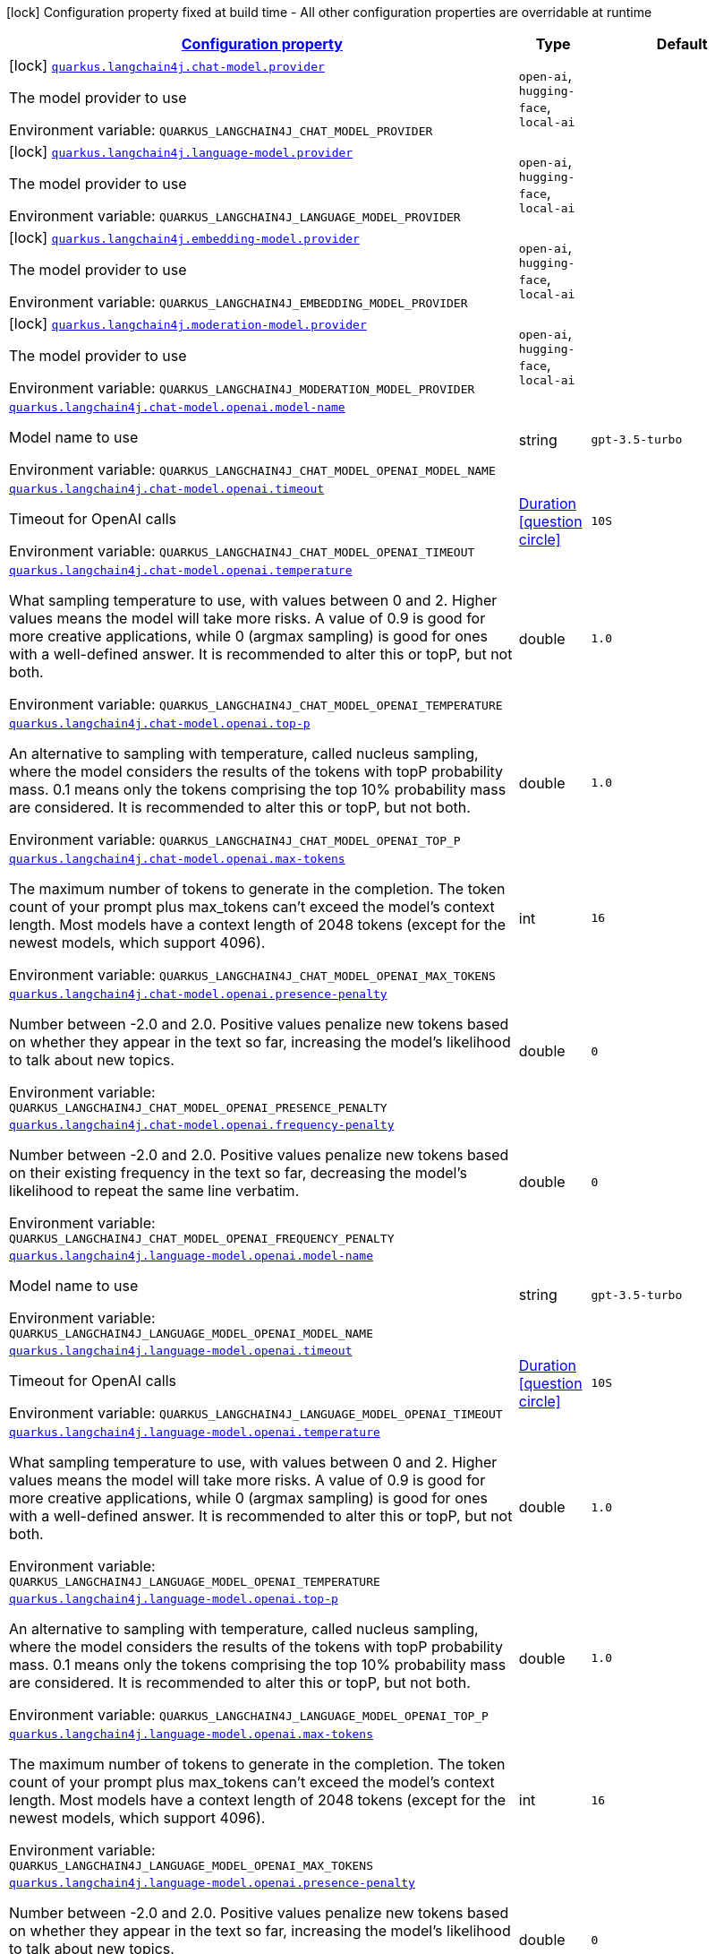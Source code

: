 
:summaryTableId: quarkus-langchain4j
[.configuration-legend]
icon:lock[title=Fixed at build time] Configuration property fixed at build time - All other configuration properties are overridable at runtime
[.configuration-reference.searchable, cols="80,.^10,.^10"]
|===

h|[[quarkus-langchain4j_configuration]]link:#quarkus-langchain4j_configuration[Configuration property]

h|Type
h|Default

a|icon:lock[title=Fixed at build time] [[quarkus-langchain4j_quarkus.langchain4j.chat-model.provider]]`link:#quarkus-langchain4j_quarkus.langchain4j.chat-model.provider[quarkus.langchain4j.chat-model.provider]`


[.description]
--
The model provider to use

ifdef::add-copy-button-to-env-var[]
Environment variable: env_var_with_copy_button:+++QUARKUS_LANGCHAIN4J_CHAT_MODEL_PROVIDER+++[]
endif::add-copy-button-to-env-var[]
ifndef::add-copy-button-to-env-var[]
Environment variable: `+++QUARKUS_LANGCHAIN4J_CHAT_MODEL_PROVIDER+++`
endif::add-copy-button-to-env-var[]
-- a|
`open-ai`, `hugging-face`, `local-ai` 
|


a|icon:lock[title=Fixed at build time] [[quarkus-langchain4j_quarkus.langchain4j.language-model.provider]]`link:#quarkus-langchain4j_quarkus.langchain4j.language-model.provider[quarkus.langchain4j.language-model.provider]`


[.description]
--
The model provider to use

ifdef::add-copy-button-to-env-var[]
Environment variable: env_var_with_copy_button:+++QUARKUS_LANGCHAIN4J_LANGUAGE_MODEL_PROVIDER+++[]
endif::add-copy-button-to-env-var[]
ifndef::add-copy-button-to-env-var[]
Environment variable: `+++QUARKUS_LANGCHAIN4J_LANGUAGE_MODEL_PROVIDER+++`
endif::add-copy-button-to-env-var[]
-- a|
`open-ai`, `hugging-face`, `local-ai` 
|


a|icon:lock[title=Fixed at build time] [[quarkus-langchain4j_quarkus.langchain4j.embedding-model.provider]]`link:#quarkus-langchain4j_quarkus.langchain4j.embedding-model.provider[quarkus.langchain4j.embedding-model.provider]`


[.description]
--
The model provider to use

ifdef::add-copy-button-to-env-var[]
Environment variable: env_var_with_copy_button:+++QUARKUS_LANGCHAIN4J_EMBEDDING_MODEL_PROVIDER+++[]
endif::add-copy-button-to-env-var[]
ifndef::add-copy-button-to-env-var[]
Environment variable: `+++QUARKUS_LANGCHAIN4J_EMBEDDING_MODEL_PROVIDER+++`
endif::add-copy-button-to-env-var[]
-- a|
`open-ai`, `hugging-face`, `local-ai` 
|


a|icon:lock[title=Fixed at build time] [[quarkus-langchain4j_quarkus.langchain4j.moderation-model.provider]]`link:#quarkus-langchain4j_quarkus.langchain4j.moderation-model.provider[quarkus.langchain4j.moderation-model.provider]`


[.description]
--
The model provider to use

ifdef::add-copy-button-to-env-var[]
Environment variable: env_var_with_copy_button:+++QUARKUS_LANGCHAIN4J_MODERATION_MODEL_PROVIDER+++[]
endif::add-copy-button-to-env-var[]
ifndef::add-copy-button-to-env-var[]
Environment variable: `+++QUARKUS_LANGCHAIN4J_MODERATION_MODEL_PROVIDER+++`
endif::add-copy-button-to-env-var[]
-- a|
`open-ai`, `hugging-face`, `local-ai` 
|


a| [[quarkus-langchain4j_quarkus.langchain4j.chat-model.openai.model-name]]`link:#quarkus-langchain4j_quarkus.langchain4j.chat-model.openai.model-name[quarkus.langchain4j.chat-model.openai.model-name]`


[.description]
--
Model name to use

ifdef::add-copy-button-to-env-var[]
Environment variable: env_var_with_copy_button:+++QUARKUS_LANGCHAIN4J_CHAT_MODEL_OPENAI_MODEL_NAME+++[]
endif::add-copy-button-to-env-var[]
ifndef::add-copy-button-to-env-var[]
Environment variable: `+++QUARKUS_LANGCHAIN4J_CHAT_MODEL_OPENAI_MODEL_NAME+++`
endif::add-copy-button-to-env-var[]
--|string 
|`gpt-3.5-turbo`


a| [[quarkus-langchain4j_quarkus.langchain4j.chat-model.openai.timeout]]`link:#quarkus-langchain4j_quarkus.langchain4j.chat-model.openai.timeout[quarkus.langchain4j.chat-model.openai.timeout]`


[.description]
--
Timeout for OpenAI calls

ifdef::add-copy-button-to-env-var[]
Environment variable: env_var_with_copy_button:+++QUARKUS_LANGCHAIN4J_CHAT_MODEL_OPENAI_TIMEOUT+++[]
endif::add-copy-button-to-env-var[]
ifndef::add-copy-button-to-env-var[]
Environment variable: `+++QUARKUS_LANGCHAIN4J_CHAT_MODEL_OPENAI_TIMEOUT+++`
endif::add-copy-button-to-env-var[]
--|link:https://docs.oracle.com/javase/8/docs/api/java/time/Duration.html[Duration]
  link:#duration-note-anchor-{summaryTableId}[icon:question-circle[], title=More information about the Duration format]
|`10S`


a| [[quarkus-langchain4j_quarkus.langchain4j.chat-model.openai.temperature]]`link:#quarkus-langchain4j_quarkus.langchain4j.chat-model.openai.temperature[quarkus.langchain4j.chat-model.openai.temperature]`


[.description]
--
What sampling temperature to use, with values between 0 and 2. Higher values means the model will take more risks. A value of 0.9 is good for more creative applications, while 0 (argmax sampling) is good for ones with a well-defined answer. It is recommended to alter this or topP, but not both.

ifdef::add-copy-button-to-env-var[]
Environment variable: env_var_with_copy_button:+++QUARKUS_LANGCHAIN4J_CHAT_MODEL_OPENAI_TEMPERATURE+++[]
endif::add-copy-button-to-env-var[]
ifndef::add-copy-button-to-env-var[]
Environment variable: `+++QUARKUS_LANGCHAIN4J_CHAT_MODEL_OPENAI_TEMPERATURE+++`
endif::add-copy-button-to-env-var[]
--|double 
|`1.0`


a| [[quarkus-langchain4j_quarkus.langchain4j.chat-model.openai.top-p]]`link:#quarkus-langchain4j_quarkus.langchain4j.chat-model.openai.top-p[quarkus.langchain4j.chat-model.openai.top-p]`


[.description]
--
An alternative to sampling with temperature, called nucleus sampling, where the model considers the results of the tokens with topP probability mass. 0.1 means only the tokens comprising the top 10% probability mass are considered. It is recommended to alter this or topP, but not both.

ifdef::add-copy-button-to-env-var[]
Environment variable: env_var_with_copy_button:+++QUARKUS_LANGCHAIN4J_CHAT_MODEL_OPENAI_TOP_P+++[]
endif::add-copy-button-to-env-var[]
ifndef::add-copy-button-to-env-var[]
Environment variable: `+++QUARKUS_LANGCHAIN4J_CHAT_MODEL_OPENAI_TOP_P+++`
endif::add-copy-button-to-env-var[]
--|double 
|`1.0`


a| [[quarkus-langchain4j_quarkus.langchain4j.chat-model.openai.max-tokens]]`link:#quarkus-langchain4j_quarkus.langchain4j.chat-model.openai.max-tokens[quarkus.langchain4j.chat-model.openai.max-tokens]`


[.description]
--
The maximum number of tokens to generate in the completion. The token count of your prompt plus max_tokens can't exceed the model's context length. Most models have a context length of 2048 tokens (except for the newest models, which support 4096).

ifdef::add-copy-button-to-env-var[]
Environment variable: env_var_with_copy_button:+++QUARKUS_LANGCHAIN4J_CHAT_MODEL_OPENAI_MAX_TOKENS+++[]
endif::add-copy-button-to-env-var[]
ifndef::add-copy-button-to-env-var[]
Environment variable: `+++QUARKUS_LANGCHAIN4J_CHAT_MODEL_OPENAI_MAX_TOKENS+++`
endif::add-copy-button-to-env-var[]
--|int 
|`16`


a| [[quarkus-langchain4j_quarkus.langchain4j.chat-model.openai.presence-penalty]]`link:#quarkus-langchain4j_quarkus.langchain4j.chat-model.openai.presence-penalty[quarkus.langchain4j.chat-model.openai.presence-penalty]`


[.description]
--
Number between -2.0 and 2.0. Positive values penalize new tokens based on whether they appear in the text so far, increasing the model's likelihood to talk about new topics.

ifdef::add-copy-button-to-env-var[]
Environment variable: env_var_with_copy_button:+++QUARKUS_LANGCHAIN4J_CHAT_MODEL_OPENAI_PRESENCE_PENALTY+++[]
endif::add-copy-button-to-env-var[]
ifndef::add-copy-button-to-env-var[]
Environment variable: `+++QUARKUS_LANGCHAIN4J_CHAT_MODEL_OPENAI_PRESENCE_PENALTY+++`
endif::add-copy-button-to-env-var[]
--|double 
|`0`


a| [[quarkus-langchain4j_quarkus.langchain4j.chat-model.openai.frequency-penalty]]`link:#quarkus-langchain4j_quarkus.langchain4j.chat-model.openai.frequency-penalty[quarkus.langchain4j.chat-model.openai.frequency-penalty]`


[.description]
--
Number between -2.0 and 2.0. Positive values penalize new tokens based on their existing frequency in the text so far, decreasing the model's likelihood to repeat the same line verbatim.

ifdef::add-copy-button-to-env-var[]
Environment variable: env_var_with_copy_button:+++QUARKUS_LANGCHAIN4J_CHAT_MODEL_OPENAI_FREQUENCY_PENALTY+++[]
endif::add-copy-button-to-env-var[]
ifndef::add-copy-button-to-env-var[]
Environment variable: `+++QUARKUS_LANGCHAIN4J_CHAT_MODEL_OPENAI_FREQUENCY_PENALTY+++`
endif::add-copy-button-to-env-var[]
--|double 
|`0`


a| [[quarkus-langchain4j_quarkus.langchain4j.language-model.openai.model-name]]`link:#quarkus-langchain4j_quarkus.langchain4j.language-model.openai.model-name[quarkus.langchain4j.language-model.openai.model-name]`


[.description]
--
Model name to use

ifdef::add-copy-button-to-env-var[]
Environment variable: env_var_with_copy_button:+++QUARKUS_LANGCHAIN4J_LANGUAGE_MODEL_OPENAI_MODEL_NAME+++[]
endif::add-copy-button-to-env-var[]
ifndef::add-copy-button-to-env-var[]
Environment variable: `+++QUARKUS_LANGCHAIN4J_LANGUAGE_MODEL_OPENAI_MODEL_NAME+++`
endif::add-copy-button-to-env-var[]
--|string 
|`gpt-3.5-turbo`


a| [[quarkus-langchain4j_quarkus.langchain4j.language-model.openai.timeout]]`link:#quarkus-langchain4j_quarkus.langchain4j.language-model.openai.timeout[quarkus.langchain4j.language-model.openai.timeout]`


[.description]
--
Timeout for OpenAI calls

ifdef::add-copy-button-to-env-var[]
Environment variable: env_var_with_copy_button:+++QUARKUS_LANGCHAIN4J_LANGUAGE_MODEL_OPENAI_TIMEOUT+++[]
endif::add-copy-button-to-env-var[]
ifndef::add-copy-button-to-env-var[]
Environment variable: `+++QUARKUS_LANGCHAIN4J_LANGUAGE_MODEL_OPENAI_TIMEOUT+++`
endif::add-copy-button-to-env-var[]
--|link:https://docs.oracle.com/javase/8/docs/api/java/time/Duration.html[Duration]
  link:#duration-note-anchor-{summaryTableId}[icon:question-circle[], title=More information about the Duration format]
|`10S`


a| [[quarkus-langchain4j_quarkus.langchain4j.language-model.openai.temperature]]`link:#quarkus-langchain4j_quarkus.langchain4j.language-model.openai.temperature[quarkus.langchain4j.language-model.openai.temperature]`


[.description]
--
What sampling temperature to use, with values between 0 and 2. Higher values means the model will take more risks. A value of 0.9 is good for more creative applications, while 0 (argmax sampling) is good for ones with a well-defined answer. It is recommended to alter this or topP, but not both.

ifdef::add-copy-button-to-env-var[]
Environment variable: env_var_with_copy_button:+++QUARKUS_LANGCHAIN4J_LANGUAGE_MODEL_OPENAI_TEMPERATURE+++[]
endif::add-copy-button-to-env-var[]
ifndef::add-copy-button-to-env-var[]
Environment variable: `+++QUARKUS_LANGCHAIN4J_LANGUAGE_MODEL_OPENAI_TEMPERATURE+++`
endif::add-copy-button-to-env-var[]
--|double 
|`1.0`


a| [[quarkus-langchain4j_quarkus.langchain4j.language-model.openai.top-p]]`link:#quarkus-langchain4j_quarkus.langchain4j.language-model.openai.top-p[quarkus.langchain4j.language-model.openai.top-p]`


[.description]
--
An alternative to sampling with temperature, called nucleus sampling, where the model considers the results of the tokens with topP probability mass. 0.1 means only the tokens comprising the top 10% probability mass are considered. It is recommended to alter this or topP, but not both.

ifdef::add-copy-button-to-env-var[]
Environment variable: env_var_with_copy_button:+++QUARKUS_LANGCHAIN4J_LANGUAGE_MODEL_OPENAI_TOP_P+++[]
endif::add-copy-button-to-env-var[]
ifndef::add-copy-button-to-env-var[]
Environment variable: `+++QUARKUS_LANGCHAIN4J_LANGUAGE_MODEL_OPENAI_TOP_P+++`
endif::add-copy-button-to-env-var[]
--|double 
|`1.0`


a| [[quarkus-langchain4j_quarkus.langchain4j.language-model.openai.max-tokens]]`link:#quarkus-langchain4j_quarkus.langchain4j.language-model.openai.max-tokens[quarkus.langchain4j.language-model.openai.max-tokens]`


[.description]
--
The maximum number of tokens to generate in the completion. The token count of your prompt plus max_tokens can't exceed the model's context length. Most models have a context length of 2048 tokens (except for the newest models, which support 4096).

ifdef::add-copy-button-to-env-var[]
Environment variable: env_var_with_copy_button:+++QUARKUS_LANGCHAIN4J_LANGUAGE_MODEL_OPENAI_MAX_TOKENS+++[]
endif::add-copy-button-to-env-var[]
ifndef::add-copy-button-to-env-var[]
Environment variable: `+++QUARKUS_LANGCHAIN4J_LANGUAGE_MODEL_OPENAI_MAX_TOKENS+++`
endif::add-copy-button-to-env-var[]
--|int 
|`16`


a| [[quarkus-langchain4j_quarkus.langchain4j.language-model.openai.presence-penalty]]`link:#quarkus-langchain4j_quarkus.langchain4j.language-model.openai.presence-penalty[quarkus.langchain4j.language-model.openai.presence-penalty]`


[.description]
--
Number between -2.0 and 2.0. Positive values penalize new tokens based on whether they appear in the text so far, increasing the model's likelihood to talk about new topics.

ifdef::add-copy-button-to-env-var[]
Environment variable: env_var_with_copy_button:+++QUARKUS_LANGCHAIN4J_LANGUAGE_MODEL_OPENAI_PRESENCE_PENALTY+++[]
endif::add-copy-button-to-env-var[]
ifndef::add-copy-button-to-env-var[]
Environment variable: `+++QUARKUS_LANGCHAIN4J_LANGUAGE_MODEL_OPENAI_PRESENCE_PENALTY+++`
endif::add-copy-button-to-env-var[]
--|double 
|`0`


a| [[quarkus-langchain4j_quarkus.langchain4j.language-model.openai.frequency-penalty]]`link:#quarkus-langchain4j_quarkus.langchain4j.language-model.openai.frequency-penalty[quarkus.langchain4j.language-model.openai.frequency-penalty]`


[.description]
--
Number between -2.0 and 2.0. Positive values penalize new tokens based on their existing frequency in the text so far, decreasing the model's likelihood to repeat the same line verbatim.

ifdef::add-copy-button-to-env-var[]
Environment variable: env_var_with_copy_button:+++QUARKUS_LANGCHAIN4J_LANGUAGE_MODEL_OPENAI_FREQUENCY_PENALTY+++[]
endif::add-copy-button-to-env-var[]
ifndef::add-copy-button-to-env-var[]
Environment variable: `+++QUARKUS_LANGCHAIN4J_LANGUAGE_MODEL_OPENAI_FREQUENCY_PENALTY+++`
endif::add-copy-button-to-env-var[]
--|double 
|`0`


a| [[quarkus-langchain4j_quarkus.langchain4j.embedding-model.openai.model-name]]`link:#quarkus-langchain4j_quarkus.langchain4j.embedding-model.openai.model-name[quarkus.langchain4j.embedding-model.openai.model-name]`


[.description]
--
Model name to use

ifdef::add-copy-button-to-env-var[]
Environment variable: env_var_with_copy_button:+++QUARKUS_LANGCHAIN4J_EMBEDDING_MODEL_OPENAI_MODEL_NAME+++[]
endif::add-copy-button-to-env-var[]
ifndef::add-copy-button-to-env-var[]
Environment variable: `+++QUARKUS_LANGCHAIN4J_EMBEDDING_MODEL_OPENAI_MODEL_NAME+++`
endif::add-copy-button-to-env-var[]
--|string 
|`text-embedding-ada-002`


a| [[quarkus-langchain4j_quarkus.langchain4j.moderation-model.openai.model-name]]`link:#quarkus-langchain4j_quarkus.langchain4j.moderation-model.openai.model-name[quarkus.langchain4j.moderation-model.openai.model-name]`


[.description]
--
Model name to use

ifdef::add-copy-button-to-env-var[]
Environment variable: env_var_with_copy_button:+++QUARKUS_LANGCHAIN4J_MODERATION_MODEL_OPENAI_MODEL_NAME+++[]
endif::add-copy-button-to-env-var[]
ifndef::add-copy-button-to-env-var[]
Environment variable: `+++QUARKUS_LANGCHAIN4J_MODERATION_MODEL_OPENAI_MODEL_NAME+++`
endif::add-copy-button-to-env-var[]
--|string 
|`text-moderation-latest`


a| [[quarkus-langchain4j_quarkus.langchain4j.openai.base-url]]`link:#quarkus-langchain4j_quarkus.langchain4j.openai.base-url[quarkus.langchain4j.openai.base-url]`


[.description]
--
Base URL of OpenAI API

ifdef::add-copy-button-to-env-var[]
Environment variable: env_var_with_copy_button:+++QUARKUS_LANGCHAIN4J_OPENAI_BASE_URL+++[]
endif::add-copy-button-to-env-var[]
ifndef::add-copy-button-to-env-var[]
Environment variable: `+++QUARKUS_LANGCHAIN4J_OPENAI_BASE_URL+++`
endif::add-copy-button-to-env-var[]
--|string 
|`https://api.openai.com/v1/`


a| [[quarkus-langchain4j_quarkus.langchain4j.openai.api-key]]`link:#quarkus-langchain4j_quarkus.langchain4j.openai.api-key[quarkus.langchain4j.openai.api-key]`


[.description]
--
OpenAI API key

ifdef::add-copy-button-to-env-var[]
Environment variable: env_var_with_copy_button:+++QUARKUS_LANGCHAIN4J_OPENAI_API_KEY+++[]
endif::add-copy-button-to-env-var[]
ifndef::add-copy-button-to-env-var[]
Environment variable: `+++QUARKUS_LANGCHAIN4J_OPENAI_API_KEY+++`
endif::add-copy-button-to-env-var[]
--|string 
|


a| [[quarkus-langchain4j_quarkus.langchain4j.openai.timeout]]`link:#quarkus-langchain4j_quarkus.langchain4j.openai.timeout[quarkus.langchain4j.openai.timeout]`


[.description]
--
Timeout for OpenAI calls

ifdef::add-copy-button-to-env-var[]
Environment variable: env_var_with_copy_button:+++QUARKUS_LANGCHAIN4J_OPENAI_TIMEOUT+++[]
endif::add-copy-button-to-env-var[]
ifndef::add-copy-button-to-env-var[]
Environment variable: `+++QUARKUS_LANGCHAIN4J_OPENAI_TIMEOUT+++`
endif::add-copy-button-to-env-var[]
--|link:https://docs.oracle.com/javase/8/docs/api/java/time/Duration.html[Duration]
  link:#duration-note-anchor-{summaryTableId}[icon:question-circle[], title=More information about the Duration format]
|`10S`


a| [[quarkus-langchain4j_quarkus.langchain4j.openai.max-retries]]`link:#quarkus-langchain4j_quarkus.langchain4j.openai.max-retries[quarkus.langchain4j.openai.max-retries]`


[.description]
--
The maximum number of times to retry

ifdef::add-copy-button-to-env-var[]
Environment variable: env_var_with_copy_button:+++QUARKUS_LANGCHAIN4J_OPENAI_MAX_RETRIES+++[]
endif::add-copy-button-to-env-var[]
ifndef::add-copy-button-to-env-var[]
Environment variable: `+++QUARKUS_LANGCHAIN4J_OPENAI_MAX_RETRIES+++`
endif::add-copy-button-to-env-var[]
--|int 
|`3`


a| [[quarkus-langchain4j_quarkus.langchain4j.openai.log-requests]]`link:#quarkus-langchain4j_quarkus.langchain4j.openai.log-requests[quarkus.langchain4j.openai.log-requests]`


[.description]
--
Whether the OpenAI client should log requests

ifdef::add-copy-button-to-env-var[]
Environment variable: env_var_with_copy_button:+++QUARKUS_LANGCHAIN4J_OPENAI_LOG_REQUESTS+++[]
endif::add-copy-button-to-env-var[]
ifndef::add-copy-button-to-env-var[]
Environment variable: `+++QUARKUS_LANGCHAIN4J_OPENAI_LOG_REQUESTS+++`
endif::add-copy-button-to-env-var[]
--|boolean 
|`false`


a| [[quarkus-langchain4j_quarkus.langchain4j.openai.log-responses]]`link:#quarkus-langchain4j_quarkus.langchain4j.openai.log-responses[quarkus.langchain4j.openai.log-responses]`


[.description]
--
Whether the OpenAI client should log responses

ifdef::add-copy-button-to-env-var[]
Environment variable: env_var_with_copy_button:+++QUARKUS_LANGCHAIN4J_OPENAI_LOG_RESPONSES+++[]
endif::add-copy-button-to-env-var[]
ifndef::add-copy-button-to-env-var[]
Environment variable: `+++QUARKUS_LANGCHAIN4J_OPENAI_LOG_RESPONSES+++`
endif::add-copy-button-to-env-var[]
--|boolean 
|`false`


a| [[quarkus-langchain4j_quarkus.langchain4j.local.model-name]]`link:#quarkus-langchain4j_quarkus.langchain4j.local.model-name[quarkus.langchain4j.local.model-name]`


[.description]
--
Model name to use

ifdef::add-copy-button-to-env-var[]
Environment variable: env_var_with_copy_button:+++QUARKUS_LANGCHAIN4J_LOCAL_MODEL_NAME+++[]
endif::add-copy-button-to-env-var[]
ifndef::add-copy-button-to-env-var[]
Environment variable: `+++QUARKUS_LANGCHAIN4J_LOCAL_MODEL_NAME+++`
endif::add-copy-button-to-env-var[]
--|string 
|`gpt-3.5-turbo`


a| [[quarkus-langchain4j_quarkus.langchain4j.local.temperature]]`link:#quarkus-langchain4j_quarkus.langchain4j.local.temperature[quarkus.langchain4j.local.temperature]`


[.description]
--
What sampling temperature to use, with values between 0 and 2. Higher values means the model will take more risks. A value of 0.9 is good for more creative applications, while 0 (argmax sampling) is good for ones with a well-defined answer. It is recommended to alter this or topP, but not both.

ifdef::add-copy-button-to-env-var[]
Environment variable: env_var_with_copy_button:+++QUARKUS_LANGCHAIN4J_LOCAL_TEMPERATURE+++[]
endif::add-copy-button-to-env-var[]
ifndef::add-copy-button-to-env-var[]
Environment variable: `+++QUARKUS_LANGCHAIN4J_LOCAL_TEMPERATURE+++`
endif::add-copy-button-to-env-var[]
--|double 
|`1.0`


a| [[quarkus-langchain4j_quarkus.langchain4j.local.top-p]]`link:#quarkus-langchain4j_quarkus.langchain4j.local.top-p[quarkus.langchain4j.local.top-p]`


[.description]
--
An alternative to sampling with temperature, called nucleus sampling, where the model considers the results of the tokens with topP probability mass. 0.1 means only the tokens comprising the top 10% probability mass are considered. It is recommended to alter this or topP, but not both.

ifdef::add-copy-button-to-env-var[]
Environment variable: env_var_with_copy_button:+++QUARKUS_LANGCHAIN4J_LOCAL_TOP_P+++[]
endif::add-copy-button-to-env-var[]
ifndef::add-copy-button-to-env-var[]
Environment variable: `+++QUARKUS_LANGCHAIN4J_LOCAL_TOP_P+++`
endif::add-copy-button-to-env-var[]
--|double 
|`1.0`


a| [[quarkus-langchain4j_quarkus.langchain4j.local.max-tokens]]`link:#quarkus-langchain4j_quarkus.langchain4j.local.max-tokens[quarkus.langchain4j.local.max-tokens]`


[.description]
--
The maximum number of tokens to generate in the completion. The token count of your prompt plus max_tokens can't exceed the model's context length. Most models have a context length of 2048 tokens (except for the newest models, which support 4096).

ifdef::add-copy-button-to-env-var[]
Environment variable: env_var_with_copy_button:+++QUARKUS_LANGCHAIN4J_LOCAL_MAX_TOKENS+++[]
endif::add-copy-button-to-env-var[]
ifndef::add-copy-button-to-env-var[]
Environment variable: `+++QUARKUS_LANGCHAIN4J_LOCAL_MAX_TOKENS+++`
endif::add-copy-button-to-env-var[]
--|int 
|`16`


a| [[quarkus-langchain4j_quarkus.langchain4j.local.presence-penalty]]`link:#quarkus-langchain4j_quarkus.langchain4j.local.presence-penalty[quarkus.langchain4j.local.presence-penalty]`


[.description]
--
Number between -2.0 and 2.0. Positive values penalize new tokens based on whether they appear in the text so far, increasing the model's likelihood to talk about new topics.

ifdef::add-copy-button-to-env-var[]
Environment variable: env_var_with_copy_button:+++QUARKUS_LANGCHAIN4J_LOCAL_PRESENCE_PENALTY+++[]
endif::add-copy-button-to-env-var[]
ifndef::add-copy-button-to-env-var[]
Environment variable: `+++QUARKUS_LANGCHAIN4J_LOCAL_PRESENCE_PENALTY+++`
endif::add-copy-button-to-env-var[]
--|double 
|`0`


a| [[quarkus-langchain4j_quarkus.langchain4j.local.frequency-penalty]]`link:#quarkus-langchain4j_quarkus.langchain4j.local.frequency-penalty[quarkus.langchain4j.local.frequency-penalty]`


[.description]
--
Number between -2.0 and 2.0. Positive values penalize new tokens based on their existing frequency in the text so far, decreasing the model's likelihood to repeat the same line verbatim.

ifdef::add-copy-button-to-env-var[]
Environment variable: env_var_with_copy_button:+++QUARKUS_LANGCHAIN4J_LOCAL_FREQUENCY_PENALTY+++[]
endif::add-copy-button-to-env-var[]
ifndef::add-copy-button-to-env-var[]
Environment variable: `+++QUARKUS_LANGCHAIN4J_LOCAL_FREQUENCY_PENALTY+++`
endif::add-copy-button-to-env-var[]
--|double 
|`0`


a| [[quarkus-langchain4j_quarkus.langchain4j.hugging-face.access-token]]`link:#quarkus-langchain4j_quarkus.langchain4j.hugging-face.access-token[quarkus.langchain4j.hugging-face.access-token]`


[.description]
--
Access token

ifdef::add-copy-button-to-env-var[]
Environment variable: env_var_with_copy_button:+++QUARKUS_LANGCHAIN4J_HUGGING_FACE_ACCESS_TOKEN+++[]
endif::add-copy-button-to-env-var[]
ifndef::add-copy-button-to-env-var[]
Environment variable: `+++QUARKUS_LANGCHAIN4J_HUGGING_FACE_ACCESS_TOKEN+++`
endif::add-copy-button-to-env-var[]
--|string 
|


a| [[quarkus-langchain4j_quarkus.langchain4j.hugging-face.model-id]]`link:#quarkus-langchain4j_quarkus.langchain4j.hugging-face.model-id[quarkus.langchain4j.hugging-face.model-id]`


[.description]
--
Model Id

ifdef::add-copy-button-to-env-var[]
Environment variable: env_var_with_copy_button:+++QUARKUS_LANGCHAIN4J_HUGGING_FACE_MODEL_ID+++[]
endif::add-copy-button-to-env-var[]
ifndef::add-copy-button-to-env-var[]
Environment variable: `+++QUARKUS_LANGCHAIN4J_HUGGING_FACE_MODEL_ID+++`
endif::add-copy-button-to-env-var[]
--|string 
|`tiiuae/falcon-7b-instruct`


a| [[quarkus-langchain4j_quarkus.langchain4j.hugging-face.timeout]]`link:#quarkus-langchain4j_quarkus.langchain4j.hugging-face.timeout[quarkus.langchain4j.hugging-face.timeout]`


[.description]
--
Timeout for API calls

ifdef::add-copy-button-to-env-var[]
Environment variable: env_var_with_copy_button:+++QUARKUS_LANGCHAIN4J_HUGGING_FACE_TIMEOUT+++[]
endif::add-copy-button-to-env-var[]
ifndef::add-copy-button-to-env-var[]
Environment variable: `+++QUARKUS_LANGCHAIN4J_HUGGING_FACE_TIMEOUT+++`
endif::add-copy-button-to-env-var[]
--|link:https://docs.oracle.com/javase/8/docs/api/java/time/Duration.html[Duration]
  link:#duration-note-anchor-{summaryTableId}[icon:question-circle[], title=More information about the Duration format]
|`15S`


a| [[quarkus-langchain4j_quarkus.langchain4j.hugging-face.temperature]]`link:#quarkus-langchain4j_quarkus.langchain4j.hugging-face.temperature[quarkus.langchain4j.hugging-face.temperature]`


[.description]
--
Temperature

ifdef::add-copy-button-to-env-var[]
Environment variable: env_var_with_copy_button:+++QUARKUS_LANGCHAIN4J_HUGGING_FACE_TEMPERATURE+++[]
endif::add-copy-button-to-env-var[]
ifndef::add-copy-button-to-env-var[]
Environment variable: `+++QUARKUS_LANGCHAIN4J_HUGGING_FACE_TEMPERATURE+++`
endif::add-copy-button-to-env-var[]
--|double 
|`1.0`


a| [[quarkus-langchain4j_quarkus.langchain4j.hugging-face.max-new-tokens]]`link:#quarkus-langchain4j_quarkus.langchain4j.hugging-face.max-new-tokens[quarkus.langchain4j.hugging-face.max-new-tokens]`


[.description]
--
Max tokens

ifdef::add-copy-button-to-env-var[]
Environment variable: env_var_with_copy_button:+++QUARKUS_LANGCHAIN4J_HUGGING_FACE_MAX_NEW_TOKENS+++[]
endif::add-copy-button-to-env-var[]
ifndef::add-copy-button-to-env-var[]
Environment variable: `+++QUARKUS_LANGCHAIN4J_HUGGING_FACE_MAX_NEW_TOKENS+++`
endif::add-copy-button-to-env-var[]
--|int 
|`16`


a| [[quarkus-langchain4j_quarkus.langchain4j.hugging-face.return-full-text]]`link:#quarkus-langchain4j_quarkus.langchain4j.hugging-face.return-full-text[quarkus.langchain4j.hugging-face.return-full-text]`


[.description]
--
Return full text

ifdef::add-copy-button-to-env-var[]
Environment variable: env_var_with_copy_button:+++QUARKUS_LANGCHAIN4J_HUGGING_FACE_RETURN_FULL_TEXT+++[]
endif::add-copy-button-to-env-var[]
ifndef::add-copy-button-to-env-var[]
Environment variable: `+++QUARKUS_LANGCHAIN4J_HUGGING_FACE_RETURN_FULL_TEXT+++`
endif::add-copy-button-to-env-var[]
--|boolean 
|`false`


a| [[quarkus-langchain4j_quarkus.langchain4j.hugging-face.wait-for-model]]`link:#quarkus-langchain4j_quarkus.langchain4j.hugging-face.wait-for-model[quarkus.langchain4j.hugging-face.wait-for-model]`


[.description]
--
Wait for model

ifdef::add-copy-button-to-env-var[]
Environment variable: env_var_with_copy_button:+++QUARKUS_LANGCHAIN4J_HUGGING_FACE_WAIT_FOR_MODEL+++[]
endif::add-copy-button-to-env-var[]
ifndef::add-copy-button-to-env-var[]
Environment variable: `+++QUARKUS_LANGCHAIN4J_HUGGING_FACE_WAIT_FOR_MODEL+++`
endif::add-copy-button-to-env-var[]
--|boolean 
|`true`

|===
ifndef::no-duration-note[]
[NOTE]
[id='duration-note-anchor-{summaryTableId}']
.About the Duration format
====
To write duration values, use the standard `java.time.Duration` format.
See the link:https://docs.oracle.com/en/java/javase/11/docs/api/java.base/java/time/Duration.html#parse(java.lang.CharSequence)[Duration#parse() javadoc] for more information.

You can also use a simplified format, starting with a number:

* If the value is only a number, it represents time in seconds.
* If the value is a number followed by `ms`, it represents time in milliseconds.

In other cases, the simplified format is translated to the `java.time.Duration` format for parsing:

* If the value is a number followed by `h`, `m`, or `s`, it is prefixed with `PT`.
* If the value is a number followed by `d`, it is prefixed with `P`.
====
endif::no-duration-note[]
